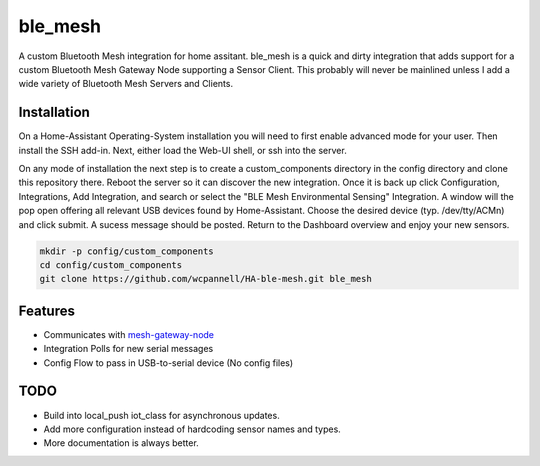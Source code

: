 ========
ble_mesh
========

A custom Bluetooth Mesh integration for home assitant. ble_mesh is a quick and dirty integration that adds support for a custom Bluetooth Mesh Gateway Node supporting a Sensor Client. This probably will never be mainlined unless I add a wide variety of Bluetooth Mesh Servers and Clients.

Installation
------------

On a Home-Assistant Operating-System installation you will need to first enable advanced mode for your user. Then install the SSH add-in. Next, either load the Web-UI shell, or ssh into the server.

On any mode of installation the next step is to create a custom_components directory in the config directory and clone this repository there. Reboot the server so it can discover the new integration. Once it is back up click Configuration, Integrations, Add Integration, and search or select the "BLE Mesh Environmental Sensing" Integration. A window will the pop open offering all relevant USB devices found by Home-Assistant. Choose the desired device (typ. /dev/tty/ACMn) and click submit. A sucess message should be posted. Return to the Dashboard overview and enjoy your new sensors.

.. code-block:: bash

   mkdir -p config/custom_components
   cd config/custom_components
   git clone https://github.com/wcpannell/HA-ble-mesh.git ble_mesh

Features
--------

- Communicates with `mesh-gateway-node <https://github.com/wcpannell/mesh-gateway-node>`_
- Integration Polls for new serial messages
- Config Flow to pass in USB-to-serial device (No config files)

TODO
----

- Build into local_push iot_class for asynchronous updates.
- Add more configuration instead of hardcoding sensor names and types.
- More documentation is always better.
